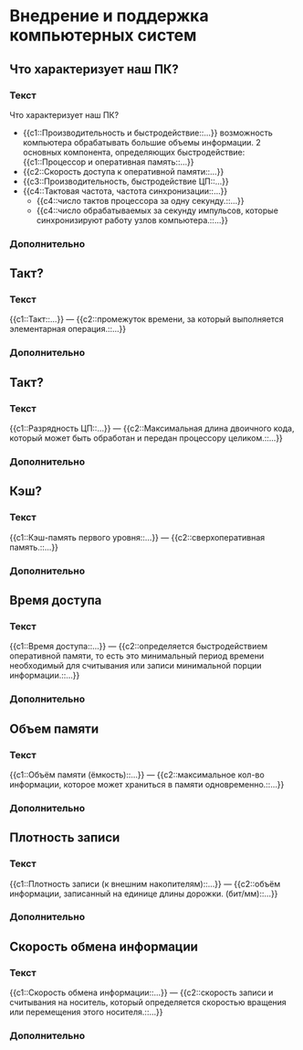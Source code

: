 * Внедрение и поддержка компьютерных систем
:PROPERTIES:
 :ANKI_DECK: Внедрение и поддержка компьютерных систем
:END:
** Что характеризует наш ПК?
  :PROPERTIES:
  :ANKI_NOTE_TYPE: С пропусками
  :ANKI_NOTE_ID: 1670064912344
  :END:
*** Текст

Что характеризует наш ПК?

- {{c1::Производительность и быстродействие::...}}
  возможность компьютера обрабатывать большие объемы информации.
  2 основных компонента, определяющих быстродействие: {{c1::Процессор и оперативная память::...}}
- {{c2::Скорость доступа к оперативной памяти::...}}
- {{c3::Производительность, быстродействие ЦП::...}}
- {{c4::Тактовая частота, частота синхронизации::...}}
  - {{c4::число тактов процессора за одну секунду.::...}}
  - {{c4::число обрабатываемых за секунду импульсов, которые синхронизируют работу узлов компьютера.::...}}
*** Дополнительно

** Такт?
  :PROPERTIES:
  :ANKI_NOTE_TYPE: С пропусками
  :ANKI_NOTE_ID: 1670066793825
  :END:

*** Текст
{{c1::Такт::...}} — {{c2::промежуток времени, за который выполняется элементарная операция.::...}}

*** Дополнительно

** Такт?
  :PROPERTIES:
  :ANKI_NOTE_TYPE: С пропусками
  :ANKI_NOTE_ID: 1670066794107
  :END:

*** Текст
{{c1::Разрядность ЦП::...}} —  {{c2::Максимальная длина двоичного кода, который может быть обработан и передан процессору целиком.::...}}

*** Дополнительно

** Кэш? 
  :PROPERTIES:
  :ANKI_NOTE_TYPE: С пропусками
  :ANKI_NOTE_ID: 1670066794323
  :END:
*** Текст
{{c1::Кэш-память первого уровня::...}} — {{c2::сверхоперативная память.::...}}

*** Дополнительно

** Время доступа 
  :PROPERTIES:
  :ANKI_NOTE_TYPE: С пропусками
  :ANKI_NOTE_ID: 1670066794605
  :END:
*** Текст
{{c1::Время доступа::...}} — {{c2::определяется быстродействием оперативной памяти, то есть это минимальный период времени необходимый для считывания или записи минимальной порции информации.::...}}

*** Дополнительно

** Объем памяти
  :PROPERTIES:
  :ANKI_NOTE_TYPE: С пропусками
  :ANKI_NOTE_ID: 1670066794930
  :END:
*** Текст
{{c1::Объём памяти (ёмкость)::...}} — {{c2::максимальное кол-во информации, 
которое может храниться в памяти одновременно.::...}}

*** Дополнительно

** Плотность записи
  :PROPERTIES:
  :ANKI_NOTE_TYPE: С пропусками
  :ANKI_NOTE_ID: 1670066795179
  :END:
*** Текст
{{c1::Плотность записи (к внешним накопителям)::...}} — {{c2::объём информации, 
записанный на единице длины дорожки. (бит/мм)::...}}

*** Дополнительно

** Скорость обмена информации 
  :PROPERTIES:
  :ANKI_NOTE_TYPE: С пропусками
  :ANKI_NOTE_ID: 1670066795466
  :END:
*** Текст
{{c1::Скорость обмена информации::...}} — {{c2::скорость записи и считывания на носитель, который определяется скоростью вращения или перемещения этого носителя.::...}}

*** Дополнительно


